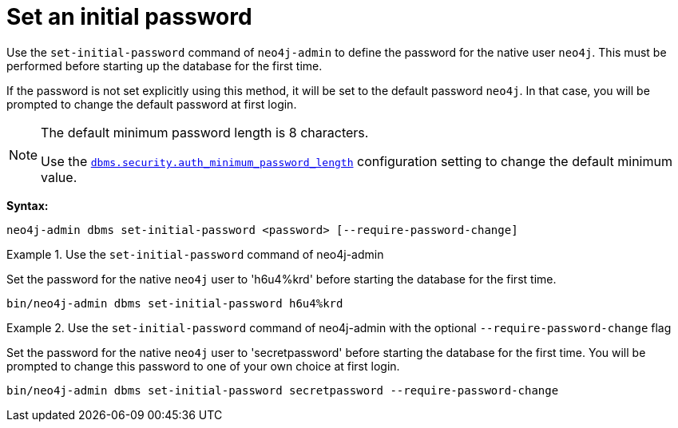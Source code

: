 :description: How to set an initial password for Neo4j.
[[post-installation-set-initial-password]]
= Set an initial password

Use the `set-initial-password` command of `neo4j-admin` to define the password for the native user `neo4j`.
This must be performed before starting up the database for the first time.

If the password is not set explicitly using this method, it will be set to the default password `neo4j`.
In that case, you will be prompted to change the default password at first login.


[role=label--new-5.3]
[NOTE]
====
The default minimum password length is 8 characters.

Use the xref:configuration/configuration-settings.adoc#config_config_dbms.security.auth_minimum_password_length[`dbms.security.auth_minimum_password_length`] configuration setting to change the default minimum value.
====

*Syntax:*

`neo4j-admin dbms set-initial-password <password> [--require-password-change]`

.Use the `set-initial-password` command of neo4j-admin
====

Set the password for the native `neo4j` user to 'h6u4%krd' before starting the database for the first time.
----
bin/neo4j-admin dbms set-initial-password h6u4%krd
----
====

.Use the `set-initial-password` command of neo4j-admin with the optional `--require-password-change` flag
====

Set the password for the native `neo4j` user to 'secretpassword' before starting the database for the first time.
You will be prompted to change this password to one of your own choice at first login.
----
bin/neo4j-admin dbms set-initial-password secretpassword --require-password-change
----
====